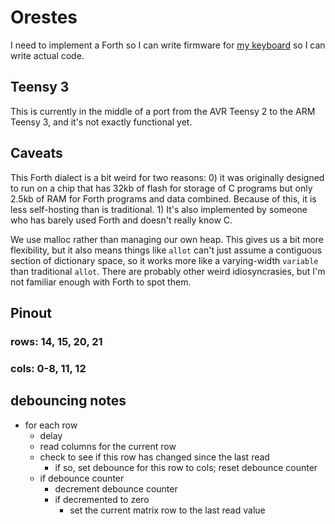 * Orestes

I need to implement a Forth so I can write firmware for [[https://github.com/technomancy/atreus][my keyboard]] so
I can write actual code.

** Teensy 3

This is currently in the middle of a port from the AVR Teensy 2 to the
ARM Teensy 3, and it's not exactly functional yet.

** Caveats

This Forth dialect is a bit weird for two reasons: 0) it was
originally designed to run on a chip that has 32kb of flash for
storage of C programs but only 2.5kb of RAM for Forth programs and
data combined. Because of this, it is less self-hosting than is
traditional. 1) It's also implemented by someone who has barely used
Forth and doesn't really know C.

We use malloc rather than managing our own heap. This gives us a bit
more flexibility, but it also means things like =allot= can't just
assume a contiguous section of dictionary space, so it works more like
a varying-width =variable= than traditional =allot=. There are
probably other weird idiosyncrasies, but I'm not familiar enough with
Forth to spot them.

** Pinout
*** rows: 14, 15, 20, 21
*** cols: 0-8, 11, 12

** debouncing notes
   - for each row
     - delay
     - read columns for the current row
     - check to see if this row has changed since the last read
       - if so, set debounce for this row to cols; reset debounce counter
     - if debounce counter
       - decrement debounce counter
       - if decremented to zero
         - set the current matrix row to the last read value
